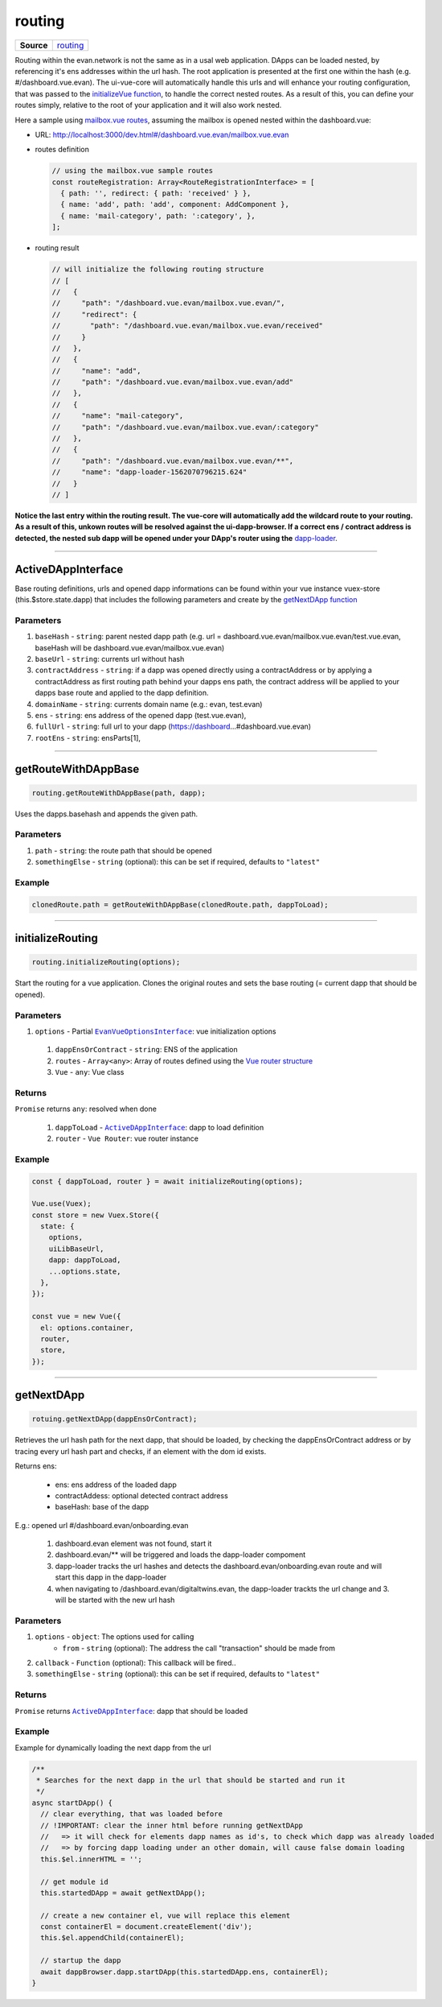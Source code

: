=======
routing
=======

.. list-table:: 
   :widths: auto
   :stub-columns: 1

   * - Source
     - `routing <https://github.com/evannetwork/ui-vue/tree/master/dapps/evancore.vue.libs/src/routing.ts>`__

Routing within the evan.network is not the same as in a usal web application. DApps can be loaded nested, by referencing it's ens addresses within the url hash. The root application is presented at the first one within the hash (e.g. #/dashboard.vue.evan). The ui-vue-core will automatically handle this urls and will enhance your routing configuration, that was passed to the `initializeVue function <./vue-core.html>`__, to handle the correct nested routes. As a result of this, you can define your routes simply, relative to the root of your application and it will also work nested.

Here a sample using `mailbox.vue routes <https://github.com/evannetwork/ui-core-dapps/blob/master/dapps/mailbox.vue/src/routes.ts>`__, assuming the mailbox is opened nested within the dashboard.vue:

- URL: http://localhost:3000/dev.html#/dashboard.vue.evan/mailbox.vue.evan

- routes definition

  .. code-block:: typescript
    
    // using the mailbox.vue sample routes
    const routeRegistration: Array<RouteRegistrationInterface> = [
      { path: '', redirect: { path: 'received' } },
      { name: 'add', path: 'add', component: AddComponent },
      { name: 'mail-category', path: ':category', },
    ];

- routing result

  .. code-block:: json

    // will initialize the following routing structure
    // [
    //   {
    //     "path": "/dashboard.vue.evan/mailbox.vue.evan/",
    //     "redirect": {
    //       "path": "/dashboard.vue.evan/mailbox.vue.evan/received"
    //     }
    //   },
    //   {
    //     "name": "add",
    //     "path": "/dashboard.vue.evan/mailbox.vue.evan/add"
    //   },
    //   {
    //     "name": "mail-category",
    //     "path": "/dashboard.vue.evan/mailbox.vue.evan/:category"
    //   },
    //   {
    //     "path": "/dashboard.vue.evan/mailbox.vue.evan/**",
    //     "name": "dapp-loader-1562070796215.624"
    //   }
    // ]

**Notice the last entry within the routing result. The vue-core will automatically add the wildcard route to your routing. As a result of this, unkown routes will be resolved against the ui-dapp-browser. If a correct ens / contract address is detected, the nested sub dapp will be opened under your DApp's router using the** `dapp-loader <../components/dapp-loader.html>`__.

--------------------------------------------------------------------------------

.. _routing_dappInterface:

ActiveDAppInterface
================================================================================

Base routing definitions, urls and opened dapp informations can be found within your vue instance vuex-store (this.$store.state.dapp) that includes the following parameters and create by the `getNextDApp function <./routing.html#getNextDApp>`__

----------
Parameters
----------

#. ``baseHash`` - ``string``: parent nested dapp path (e.g. url = dashboard.vue.evan/mailbox.vue.evan/test.vue.evan, baseHash will be dashboard.vue.evan/mailbox.vue.evan)
#. ``baseUrl`` - ``string``:  currents url without hash
#. ``contractAddress`` - ``string``: if a dapp was opened directly using a contractAddress or by applying a contractAddress as first routing path behind your dapps ens path, the contract address will be applied to your dapps base route and applied to the dapp definition.
#. ``domainName`` - ``string``: currents domain name (e.g.: evan, test.evan)
#. ``ens`` - ``string``:  ens address of the opened dapp (test.vue.evan),
#. ``fullUrl`` - ``string``:  full url to your dapp (https://dashboard...#dashboard.vue.evan)
#. ``rootEns`` - ``string``:  ensParts[1],

--------------------------------------------------------------------------------

.. _routing_getRouteWithDAppBase:

getRouteWithDAppBase
================================================================================

.. code-block:: typescript

  routing.getRouteWithDAppBase(path, dapp);

Uses the dapps.basehash and appends the given path.

----------
Parameters
----------

#. ``path`` - ``string``: the route path that should be opened
#. ``somethingElse`` - ``string`` (optional): this can be set if required, defaults to ``"latest"``

-------
Example
-------

.. code-block:: typescript

  clonedRoute.path = getRouteWithDAppBase(clonedRoute.path, dappToLoad);




--------------------------------------------------------------------------------

.. _routing_initializeRouting:

initializeRouting
================================================================================

.. code-block:: typescript

  routing.initializeRouting(options);

Start the routing for a vue application. Clones the original routes and sets the base routing (= current dapp that should be opened).

----------
Parameters
----------

#. ``options`` - Partial |source EvanVueOptionsInterface|_: vue initialization options
  #. ``dappEnsOrContract`` - ``string``: ENS of the application
  #. ``routes`` - ``Array<any>``: Array of routes defined using the `Vue router structure <https://router.vuejs.org/guide/essentials/dynamic-matching.html>`__
  #. ``Vue`` - ``any``: Vue class

-------
Returns
-------

``Promise`` returns ``any``: resolved when done
  
  #. ``dappToLoad`` - |source ActiveDAppInterface|_: dapp to load definition
  #. ``router`` - ``Vue Router``: vue router instance
  
-------
Example
-------

.. code-block:: typescript

  const { dappToLoad, router } = await initializeRouting(options);

  Vue.use(Vuex);
  const store = new Vuex.Store({
    state: {
      options,
      uiLibBaseUrl,
      dapp: dappToLoad,
      ...options.state,
    },
  });

  const vue = new Vue({
    el: options.container,
    router,
    store,
  });




--------------------------------------------------------------------------------

.. _routing_getNextDApp:

getNextDApp
================================================================================

.. code-block:: typescript

  rotuing.getNextDApp(dappEnsOrContract);

Retrieves the url hash path for the next dapp, that should be loaded, by checking the
dappEnsOrContract address or by tracing every url hash part and checks, if an element with the
dom id exists.

Returns ens:

  - ens: ens address of the loaded dapp

  - contractAddess: optional detected contract address

  - baseHash: base of the dapp

E.g.: opened url #/dashboard.evan/onboarding.evan

  #. dashboard.evan element was not found, start it

  #. dashboard.evan/** will be triggered and loads the dapp-loader compoment

  #. dapp-loader tracks the url hashes and detects the dashboard.evan/onboarding.evan route and will start this dapp in the dapp-loader

  #. when navigating to /dashboard.evan/digitaltwins.evan, the dapp-loader trackts the url change and 3. will be started with the new url hash

----------
Parameters
----------

#. ``options`` - ``object``: The options used for calling
    * ``from`` - ``string`` (optional): The address the call "transaction" should be made from
#. ``callback`` - ``Function`` (optional): This callback will be fired..
#. ``somethingElse`` - ``string`` (optional): this can be set if required, defaults to ``"latest"``

-------
Returns
-------

``Promise`` returns |source ActiveDAppInterface|_: dapp that should be loaded

-------
Example
-------
Example for dynamically loading the next dapp from the url

.. code-block:: typescript

  /**
   * Searches for the next dapp in the url that should be started and run it
   */
  async startDApp() {
    // clear everything, that was loaded before
    // !IMPORTANT: clear the inner html before running getNextDApp
    //   => it will check for elements dapp names as id's, to check which dapp was already loaded
    //   => by forcing dapp loading under an other domain, will cause false domain loading
    this.$el.innerHTML = '';

    // get module id
    this.startedDApp = await getNextDApp();

    // create a new container el, vue will replace this element
    const containerEl = document.createElement('div');
    this.$el.appendChild(containerEl);

    // startup the dapp
    await dappBrowser.dapp.startDApp(this.startedDApp.ens, containerEl);
  }


.. |source ActiveDAppInterface| replace:: ``ActiveDAppInterface``
.. _source ActiveDAppInterface: ./routing.html#actvedappinterface


.. |source EvanVueOptionsInterface| replace:: ``EvanVueOptionsInterface``
.. _source EvanVueOptionsInterface: ./vue-core.html#evanvueoptionsinterface
  